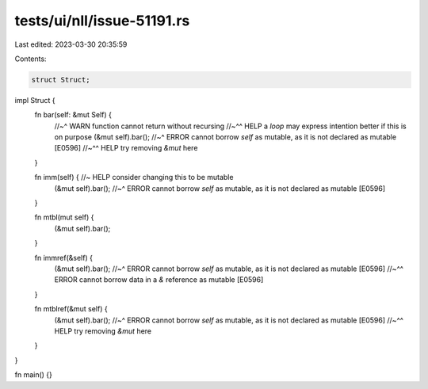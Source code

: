 tests/ui/nll/issue-51191.rs
===========================

Last edited: 2023-03-30 20:35:59

Contents:

.. code-block:: rs

    struct Struct;

impl Struct {
    fn bar(self: &mut Self) {
        //~^ WARN function cannot return without recursing
        //~^^ HELP a `loop` may express intention better if this is on purpose
        (&mut self).bar();
        //~^ ERROR cannot borrow `self` as mutable, as it is not declared as mutable [E0596]
        //~^^ HELP try removing `&mut` here
    }

    fn imm(self) { //~ HELP consider changing this to be mutable
        (&mut self).bar();
        //~^ ERROR cannot borrow `self` as mutable, as it is not declared as mutable [E0596]
    }

    fn mtbl(mut self) {
        (&mut self).bar();
    }

    fn immref(&self) {
        (&mut self).bar();
        //~^ ERROR cannot borrow `self` as mutable, as it is not declared as mutable [E0596]
        //~^^ ERROR cannot borrow data in a `&` reference as mutable [E0596]
    }

    fn mtblref(&mut self) {
        (&mut self).bar();
        //~^ ERROR cannot borrow `self` as mutable, as it is not declared as mutable [E0596]
        //~^^ HELP try removing `&mut` here
    }
}

fn main() {}


